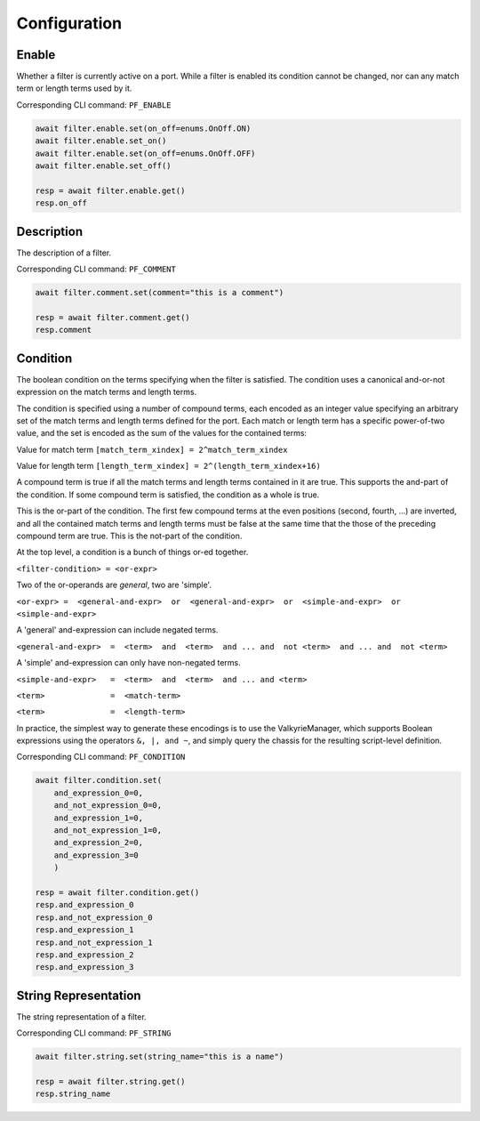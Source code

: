 Configuration
=========================

Enable
-----------------
Whether a filter is currently active on a port. While a filter is enabled its
condition cannot be changed, nor can any match term or length terms used by it.

Corresponding CLI command: ``PF_ENABLE``

.. code-block:: python

    await filter.enable.set(on_off=enums.OnOff.ON)
    await filter.enable.set_on()
    await filter.enable.set(on_off=enums.OnOff.OFF)
    await filter.enable.set_off()

    resp = await filter.enable.get()
    resp.on_off


Description
-----------
The description of a filter.

Corresponding CLI command: ``PF_COMMENT``

.. code-block:: python

    await filter.comment.set(comment="this is a comment")
    
    resp = await filter.comment.get()
    resp.comment


Condition
---------------
The boolean condition on the terms specifying when the filter is satisfied. The condition uses a canonical and-or-not expression on the match terms and length terms.

The condition is specified using a number of compound terms, each encoded as an integer value specifying an arbitrary set of the match terms
and length terms defined for the port. Each match or length term has a specific power-of-two value, and the set is encoded as the sum of the values for the contained terms:

Value for match term ``[match_term_xindex] = 2^match_term_xindex``

Value for length term ``[length_term_xindex] = 2^(length_term_xindex+16)``

A compound term is true if all the match terms and length terms contained in it are true. This supports the and-part of the condition.
If some compound term is satisfied, the condition as a whole is true.

This is the or-part of the condition. The first few compound terms at the even positions (second, fourth, ...) are inverted,
and all the contained match terms and length terms must be false at the same time that the those of the preceding compound term are true.
This is the not-part of the condition.

At the top level, a condition is a bunch of things or-ed together.

``<filter-condition> = <or-expr>``

Two of the or-operands are *general*, two are 'simple'.

``<or-expr> =  <general-and-expr>  or  <general-and-expr>  or  <simple-and-expr>  or  <simple-and-expr>``

A 'general' and-expression can include negated terms.

``<general-and-expr>  =  <term>  and  <term>  and ... and  not <term>  and ... and  not <term>``

A 'simple' and-expression can only have non-negated terms.

``<simple-and-expr>   =  <term>  and  <term>  and ... and <term>``

``<term>              =  <match-term>``

``<term>              =  <length-term>``

In practice, the simplest way to generate these encodings is to use the ValkyrieManager,
which supports Boolean expressions using the operators ``&, |, and ~``, and simply query the chassis for the resulting script-level definition.

Corresponding CLI command: ``PF_CONDITION``

.. code-block:: python

    await filter.condition.set(
        and_expression_0=0,
        and_not_expression_0=0,
        and_expression_1=0,
        and_not_expression_1=0,
        and_expression_2=0,
        and_expression_3=0
        )

    resp = await filter.condition.get()
    resp.and_expression_0
    resp.and_not_expression_0
    resp.and_expression_1
    resp.and_not_expression_1
    resp.and_expression_2
    resp.and_expression_3


String Representation
----------------------
The string representation of a filter.

Corresponding CLI command: ``PF_STRING``

.. code-block:: python

    await filter.string.set(string_name="this is a name")

    resp = await filter.string.get()
    resp.string_name